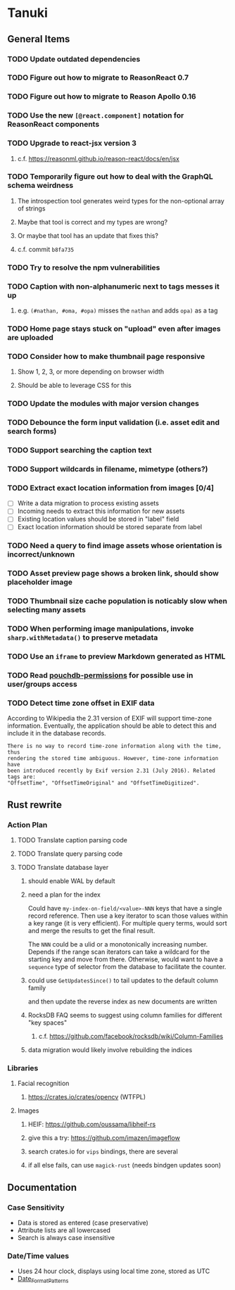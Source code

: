 * Tanuki
** General Items
*** TODO Update outdated dependencies
*** TODO Figure out how to migrate to ReasonReact 0.7
*** TODO Figure out how to migrate to Reason Apollo 0.16
*** TODO Use the new =[@react.component]= notation for ReasonReact components
*** TODO Upgrade to react-jsx version 3
**** c.f. https://reasonml.github.io/reason-react/docs/en/jsx
*** TODO Temporarily figure out how to deal with the GraphQL schema weirdness
**** The introspection tool generates weird types for the non-optional array of strings
**** Maybe that tool is correct and my types are wrong?
**** Or maybe that tool has an update that fixes this?
**** c.f. commit =b8fa735=
*** TODO Try to resolve the npm vulnerabilities
*** TODO Caption with non-alphanumeric next to tags messes it up
**** e.g. ~(#nathan, #oma, #opa)~ misses the ~nathan~ and adds ~opa)~ as a tag
*** TODO Home page stays stuck on "upload" even after images are uploaded
*** TODO Consider how to make thumbnail page responsive
**** Show 1, 2, 3, or more depending on browser width
**** Should be able to leverage CSS for this
*** TODO Update the modules with major version changes
*** TODO Debounce the form input validation (i.e. asset edit and search forms)
*** TODO Support searching the caption text
*** TODO Support wildcards in filename, mimetype (others?)
*** TODO Extract exact location information from images [0/4]
- [ ] Write a data migration to process existing assets
- [ ] Incoming needs to extract this information for new assets
- [ ] Existing location values should be stored in "label" field
- [ ] Exact location information should be stored separate from label

*** TODO Need a query to find image assets whose orientation is incorrect/unknown
*** TODO Asset preview page shows a broken link, should show placeholder image
*** TODO Thumbnail size cache population is noticably slow when selecting many assets
*** TODO When performing image manipulations, invoke =sharp.withMetadata()= to preserve metadata
*** TODO Use an =iframe= to preview Markdown generated as HTML
*** TODO Read [[https://github.com/MtDalPizzol/pouchdb-permissions][pouchdb-permissions]] for possible use in user/groups access
*** TODO Detect time zone offset in EXIF data
According to Wikipedia the 2.31 version of EXIF will support time-zone
information. Eventually, the application should be able to detect this and
include it in the database records.

: There is no way to record time-zone information along with the time, thus
: rendering the stored time ambiguous. However, time-zone information have
: been introduced recently by Exif version 2.31 (July 2016). Related tags are:
: "OffsetTime", "OffsetTimeOriginal" and "OffsetTimeDigitized".

** Rust rewrite
*** Action Plan
**** TODO Translate caption parsing code
**** TODO Translate query parsing code
**** TODO Translate database layer
***** should enable WAL by default
***** need a plan for the index
Could have =my-index-on-field/<value>-NNN= keys that have a single record
reference. Then use a key iterator to scan those values within a key range
(it is very efficient). For multiple query terms, would sort and merge the
results to get the final result.

The =NNN= could be a ulid or a monotonically increasing number. Depends if
the range scan iterators can take a wildcard for the starting key and move
from there. Otherwise, would want to have a ~sequence~ type of selector
from the database to facilitate the counter.
***** could use =GetUpdatesSince()= to tail updates to the default column family
and then update the reverse index as new documents are written
***** RocksDB FAQ seems to suggest using column families for different "key spaces"
****** c.f. https://github.com/facebook/rocksdb/wiki/Column-Families
***** data migration would likely involve rebuilding the indices
*** Libraries
**** Facial recognition
***** https://crates.io/crates/opencv (WTFPL)
**** Images
***** HEIF: https://github.com/oussama/libheif-rs
***** give this a try: https://github.com/imazen/imageflow
***** search crates.io for =vips= bindings, there are several
***** if all else fails, can use =magick-rust= (needs bindgen updates soon)
** Documentation
*** Case Sensitivity
- Data is stored as entered (case preservative)
- Attribute lists are all lowercased
- Search is always case insensitive

*** Date/Time values
- Uses 24 hour clock, displays using local time zone, stored as UTC
- [[http://www.unicode.org/reports/tr35/tr35-43/tr35-dates.html#Date_Format_Patterns][Date_Format_Patterns]]
